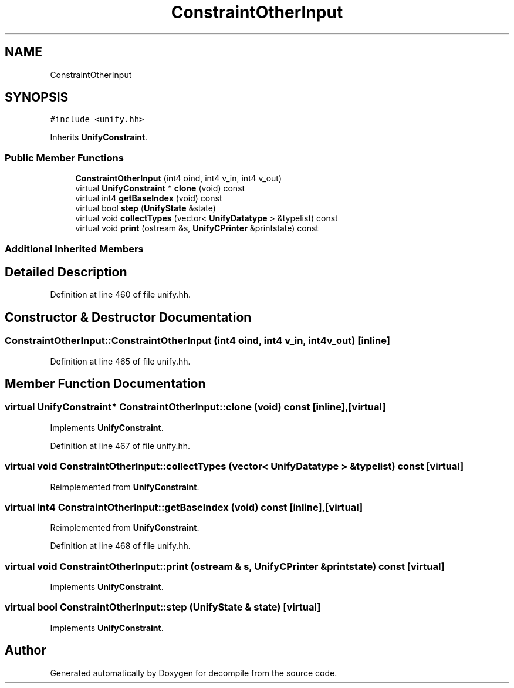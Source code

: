 .TH "ConstraintOtherInput" 3 "Sun Apr 14 2019" "decompile" \" -*- nroff -*-
.ad l
.nh
.SH NAME
ConstraintOtherInput
.SH SYNOPSIS
.br
.PP
.PP
\fC#include <unify\&.hh>\fP
.PP
Inherits \fBUnifyConstraint\fP\&.
.SS "Public Member Functions"

.in +1c
.ti -1c
.RI "\fBConstraintOtherInput\fP (int4 oind, int4 v_in, int4 v_out)"
.br
.ti -1c
.RI "virtual \fBUnifyConstraint\fP * \fBclone\fP (void) const"
.br
.ti -1c
.RI "virtual int4 \fBgetBaseIndex\fP (void) const"
.br
.ti -1c
.RI "virtual bool \fBstep\fP (\fBUnifyState\fP &state)"
.br
.ti -1c
.RI "virtual void \fBcollectTypes\fP (vector< \fBUnifyDatatype\fP > &typelist) const"
.br
.ti -1c
.RI "virtual void \fBprint\fP (ostream &s, \fBUnifyCPrinter\fP &printstate) const"
.br
.in -1c
.SS "Additional Inherited Members"
.SH "Detailed Description"
.PP 
Definition at line 460 of file unify\&.hh\&.
.SH "Constructor & Destructor Documentation"
.PP 
.SS "ConstraintOtherInput::ConstraintOtherInput (int4 oind, int4 v_in, int4 v_out)\fC [inline]\fP"

.PP
Definition at line 465 of file unify\&.hh\&.
.SH "Member Function Documentation"
.PP 
.SS "virtual \fBUnifyConstraint\fP* ConstraintOtherInput::clone (void) const\fC [inline]\fP, \fC [virtual]\fP"

.PP
Implements \fBUnifyConstraint\fP\&.
.PP
Definition at line 467 of file unify\&.hh\&.
.SS "virtual void ConstraintOtherInput::collectTypes (vector< \fBUnifyDatatype\fP > & typelist) const\fC [virtual]\fP"

.PP
Reimplemented from \fBUnifyConstraint\fP\&.
.SS "virtual int4 ConstraintOtherInput::getBaseIndex (void) const\fC [inline]\fP, \fC [virtual]\fP"

.PP
Reimplemented from \fBUnifyConstraint\fP\&.
.PP
Definition at line 468 of file unify\&.hh\&.
.SS "virtual void ConstraintOtherInput::print (ostream & s, \fBUnifyCPrinter\fP & printstate) const\fC [virtual]\fP"

.PP
Implements \fBUnifyConstraint\fP\&.
.SS "virtual bool ConstraintOtherInput::step (\fBUnifyState\fP & state)\fC [virtual]\fP"

.PP
Implements \fBUnifyConstraint\fP\&.

.SH "Author"
.PP 
Generated automatically by Doxygen for decompile from the source code\&.
